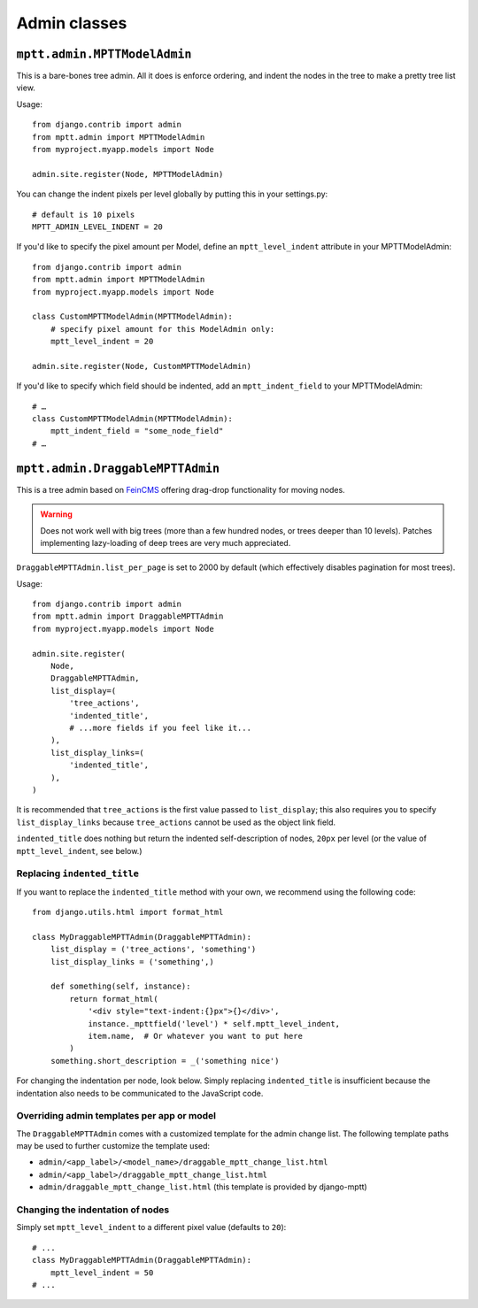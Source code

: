 =============
Admin classes
=============

``mptt.admin.MPTTModelAdmin``
~~~~~~~~~~~~~~~~~~~~~~~~~~~~~

This is a bare-bones tree admin. All it does is enforce ordering, and indent the nodes
in the tree to make a pretty tree list view.

Usage::

    from django.contrib import admin
    from mptt.admin import MPTTModelAdmin
    from myproject.myapp.models import Node

    admin.site.register(Node, MPTTModelAdmin)

You can change the indent pixels per level globally by putting this in your
settings.py::

    # default is 10 pixels
    MPTT_ADMIN_LEVEL_INDENT = 20

If you'd like to specify the pixel amount per Model, define an ``mptt_level_indent``
attribute in your MPTTModelAdmin::

    from django.contrib import admin
    from mptt.admin import MPTTModelAdmin
    from myproject.myapp.models import Node

    class CustomMPTTModelAdmin(MPTTModelAdmin):
        # specify pixel amount for this ModelAdmin only:
        mptt_level_indent = 20

    admin.site.register(Node, CustomMPTTModelAdmin)

If you'd like to specify which field should be indented, add an ``mptt_indent_field``
to your MPTTModelAdmin::

    # …
    class CustomMPTTModelAdmin(MPTTModelAdmin):
        mptt_indent_field = "some_node_field"
    # …


``mptt.admin.DraggableMPTTAdmin``
~~~~~~~~~~~~~~~~~~~~~~~~~~~~~~~~~

.. versionadded:: 0.9

This is a tree admin based on `FeinCMS <http://feincms.org/>`_ offering
drag-drop functionality for moving nodes.

.. warning::

   Does not work well with big trees (more than a few hundred nodes, or trees
   deeper than 10 levels). Patches implementing lazy-loading of deep trees
   are very much appreciated.

``DraggableMPTTAdmin.list_per_page`` is set to 2000 by default (which
effectively disables pagination for most trees).

Usage::

    from django.contrib import admin
    from mptt.admin import DraggableMPTTAdmin
    from myproject.myapp.models import Node

    admin.site.register(
        Node,
        DraggableMPTTAdmin,
        list_display=(
            'tree_actions',
            'indented_title',
            # ...more fields if you feel like it...
        ),
        list_display_links=(
            'indented_title',
        ),
    )

It is recommended that ``tree_actions`` is the first value passed to
``list_display``; this also requires you to specify ``list_display_links``
because ``tree_actions`` cannot be used as the object link field.


``indented_title`` does nothing but return the indented self-description
of nodes, ``20px`` per level (or the value of ``mptt_level_indent``,
see below.)


Replacing ``indented_title``
----------------------------

If you want to replace the ``indented_title`` method with your own, we
recommend using the following code::

    from django.utils.html import format_html

    class MyDraggableMPTTAdmin(DraggableMPTTAdmin):
        list_display = ('tree_actions', 'something')
        list_display_links = ('something',)

        def something(self, instance):
            return format_html(
                '<div style="text-indent:{}px">{}</div>',
                instance._mpttfield('level') * self.mptt_level_indent,
                item.name,  # Or whatever you want to put here
            )
        something.short_description = _('something nice')

For changing the indentation per node, look below. Simply replacing
``indented_title`` is insufficient because the indentation also needs
to be communicated to the JavaScript code.


Overriding admin templates per app or model
-------------------------------------------

The ``DraggableMPTTAdmin`` comes with a customized template for the admin
change list. The following template paths may be used to further customize
the template used:

- ``admin/<app_label>/<model_name>/draggable_mptt_change_list.html``
- ``admin/<app_label>/draggable_mptt_change_list.html``
- ``admin/draggable_mptt_change_list.html`` (this template is provided by
  django-mptt)


Changing the indentation of nodes
---------------------------------

Simply set ``mptt_level_indent`` to a different pixel value (defaults
to ``20``)::

    # ...
    class MyDraggableMPTTAdmin(DraggableMPTTAdmin):
        mptt_level_indent = 50
    # ...
